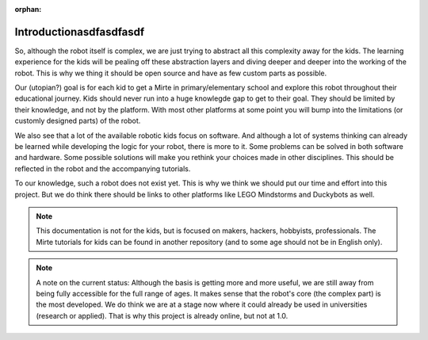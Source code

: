 :orphan:

Introductionasdfasdfasdf
############


So, although the robot itself is complex, we are just trying to abstract all this complexity away for the kids. The learning experience for the kids will be pealing off these abstraction layers and diving deeper and deeper into the working of the robot. This is why we thing it should be open source and have as few custom parts as possible.

Our (utopian?) goal is for each kid to get a Mirte in primary/elementary school and explore this robot throughout their educational journey. Kids should never run into a huge knowlegde gap to get to their goal. They should be limited by their knowledge, and not by the platform. With most other platforms at some point you will bump into the limitations (or customly designed parts) of the robot.

We also see that a lot of the available robotic kids focus on software. And although a lot of systems thinking can already be learned while developing the logic for your robot, there is more to it. Some problems can be solved in both software and hardware. Some possible solutions will make you rethink your choices made in other disciplines. This should be reflected in the robot and the accompanying tutorials.

To our knowledge, such a robot does not exist yet. This is why we think we should put our time and effort into this project. But we do think there should be links to other platforms like LEGO Mindstorms and Duckybots as well.

.. note::

   This documentation is not for the kids, but is focused on makers, hackers, hobbyists, professionals. The Mirte tutorials for kids can be found in another repository (and to some age should not be in English only).

.. note::
   A note on the current status: Although the basis is getting more and more useful, we are still away from being fully accessible for the full range of ages. It makes sense that the robot's core (the complex part) is the most developed. We do think we are at a stage now where it could already be used in universities (research or applied). That is why this project is already online, but not at 1.0.


